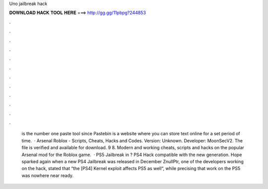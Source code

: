 Uno jailbreak hack

𝐃𝐎𝐖𝐍𝐋𝐎𝐀𝐃 𝐇𝐀𝐂𝐊 𝐓𝐎𝐎𝐋 𝐇𝐄𝐑𝐄 ===> http://gg.gg/11pbpg?244853

.

.

.

.

.

.

.

.

.

.

.

.

 is the number one paste tool since Pastebin is a website where you can store text online for a set period of time.  · Arsenal Roblox - Scripts, Cheats, Hacks and Codes. Version: Unknown. Developer: MoonSecV2. The file is verified and available for download. 9 8. Modern and working cheats, scripts and hacks on the popular Arsenal mod for the Roblox game.  · PS5 Jailbreak in ? PS4 Hack compatible with the new generation. Hope sparked again when a new PS4 Jailbreak was released in December ZnullPtr, one of the developers working on the hack, stated that “the [PS4] Kernel exploit affects PS5 as well“, while precising that work on the PS5 was nowhere near ready.